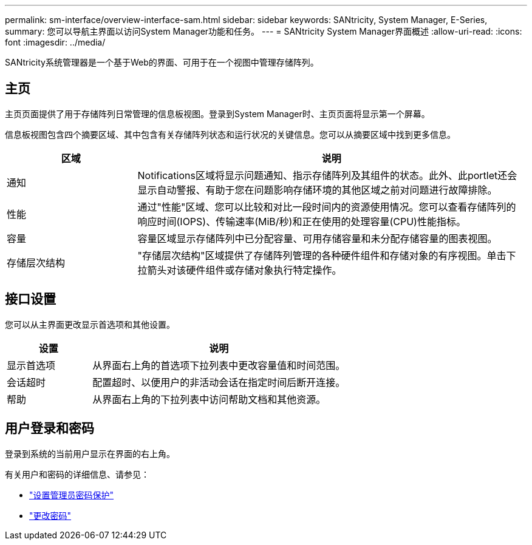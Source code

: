 ---
permalink: sm-interface/overview-interface-sam.html 
sidebar: sidebar 
keywords: SANtricity, System Manager, E-Series, 
summary: 您可以导航主界面以访问System Manager功能和任务。 
---
= SANtricity System Manager界面概述
:allow-uri-read: 
:icons: font
:imagesdir: ../media/


[role="lead"]
SANtricity系统管理器是一个基于Web的界面、可用于在一个视图中管理存储阵列。



== 主页

主页页面提供了用于存储阵列日常管理的信息板视图。登录到System Manager时、主页页面将显示第一个屏幕。

信息板视图包含四个摘要区域、其中包含有关存储阵列状态和运行状况的关键信息。您可以从摘要区域中找到更多信息。

[cols="25h,~"]
|===
| 区域 | 说明 


 a| 
通知
 a| 
Notifications区域将显示问题通知、指示存储阵列及其组件的状态。此外、此portlet还会显示自动警报、有助于您在问题影响存储环境的其他区域之前对问题进行故障排除。



 a| 
性能
 a| 
通过"性能"区域、您可以比较和对比一段时间内的资源使用情况。您可以查看存储阵列的响应时间(IOPS)、传输速率(MiB/秒)和正在使用的处理容量(CPU)性能指标。



 a| 
容量
 a| 
容量区域显示存储阵列中已分配容量、可用存储容量和未分配存储容量的图表视图。



 a| 
存储层次结构
 a| 
"存储层次结构"区域提供了存储阵列管理的各种硬件组件和存储对象的有序视图。单击下拉箭头对该硬件组件或存储对象执行特定操作。

|===


== 接口设置

您可以从主界面更改显示首选项和其他设置。

[cols="25h,~"]
|===
| 设置 | 说明 


 a| 
显示首选项
 a| 
从界面右上角的首选项下拉列表中更改容量值和时间范围。



 a| 
会话超时
 a| 
配置超时、以便用户的非活动会话在指定时间后断开连接。



 a| 
帮助
 a| 
从界面右上角的下拉列表中访问帮助文档和其他资源。

|===


== 用户登录和密码

登录到系统的当前用户显示在界面的右上角。

有关用户和密码的详细信息、请参见：

* link:administrator-password-protection.html["设置管理员密码保护"]
* link:../sm-settings/change-passwords.html["更改密码"]

